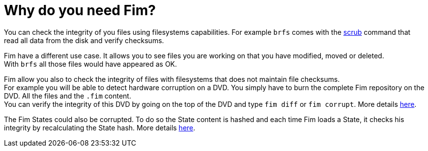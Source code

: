 = Why do you need Fim?

You can check the integrity of you files using filesystems capabilities. For example `brfs` comes with the
https://github.com/kdave/btrfs-progs/blob/devel/Documentation/btrfs-scrub.asciidoc[scrub] command that read all data from the disk and verify checksums.

Fim have a different use case. It allows you to see files you are working on that you have modified, moved or deleted. +
With `brfs` all those files would have appeared as OK.

Fim allow you also to check the integrity of files with filesystems that does not maintain file checksums. +
For example you will be able to detect hardware corruption on a DVD. You simply have to burn the complete Fim repository on the DVD. All the files and the `.fim` content. +
You can verify the integrity of this DVD by going on the top of the DVD and type `fim diff` or `fim corrupt`.
More details <<hardware-corruption-detection.adoc#_hardware_corruption_detection,here>>.

The Fim States could also be corrupted. To do so the State content is hashed and each time Fim loads a State, it checks his integrity by recalculating the State hash.
More details <<faq.adoc#_state_integrity,here>>.
